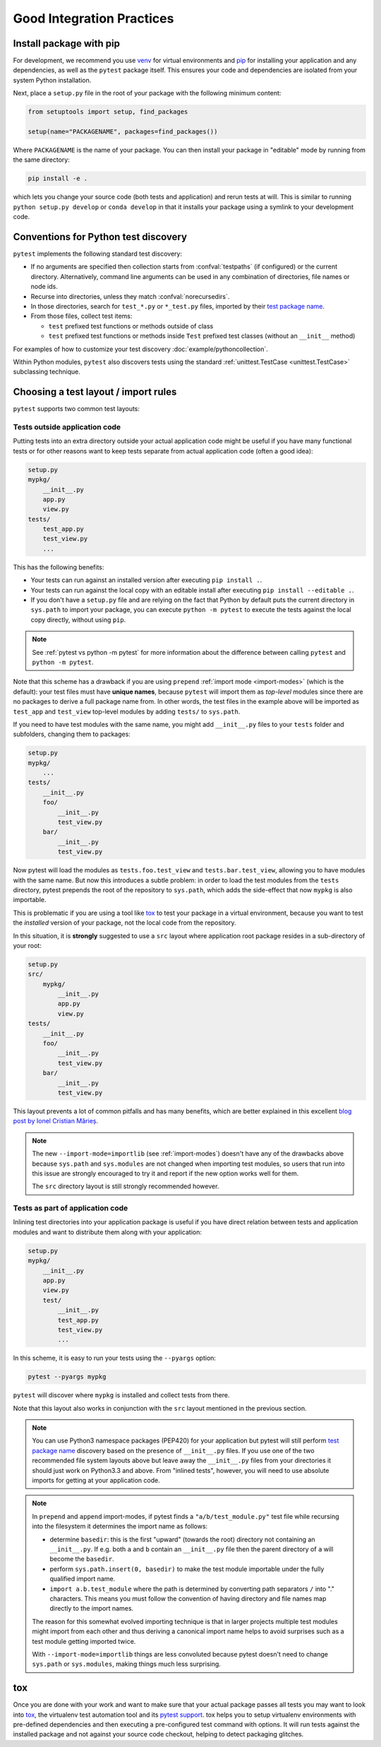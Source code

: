 .. highlight:: python
.. _`goodpractices`:

Good Integration Practices
=================================================

Install package with pip
-------------------------------------------------

For development, we recommend you use venv_ for virtual environments and
pip_ for installing your application and any dependencies,
as well as the ``pytest`` package itself.
This ensures your code and dependencies are isolated from your system Python installation.

Next, place a ``setup.py`` file in the root of your package with the following minimum content:

.. code-block:: python

    from setuptools import setup, find_packages

    setup(name="PACKAGENAME", packages=find_packages())

Where ``PACKAGENAME`` is the name of your package. You can then install your package in "editable" mode by running from the same directory:

.. code-block:: bash

     pip install -e .

which lets you change your source code (both tests and application) and rerun tests at will.
This is similar to running ``python setup.py develop`` or ``conda develop`` in that it installs
your package using a symlink to your development code.

.. _`test discovery`:
.. _`Python test discovery`:

Conventions for Python test discovery
-------------------------------------------------

``pytest`` implements the following standard test discovery:

* If no arguments are specified then collection starts from :confval:`testpaths`
  (if configured) or the current directory. Alternatively, command line arguments
  can be used in any combination of directories, file names or node ids.
* Recurse into directories, unless they match :confval:`norecursedirs`.
* In those directories, search for ``test_*.py`` or ``*_test.py`` files, imported by their `test package name`_.
* From those files, collect test items:

  * ``test`` prefixed test functions or methods outside of class
  * ``test`` prefixed test functions or methods inside ``Test`` prefixed test classes (without an ``__init__`` method)

For examples of how to customize your test discovery :doc:`example/pythoncollection`.

Within Python modules, ``pytest`` also discovers tests using the standard
:ref:`unittest.TestCase <unittest.TestCase>` subclassing technique.


Choosing a test layout / import rules
-------------------------------------

``pytest`` supports two common test layouts:

Tests outside application code
^^^^^^^^^^^^^^^^^^^^^^^^^^^^^^

Putting tests into an extra directory outside your actual application code
might be useful if you have many functional tests or for other reasons want
to keep tests separate from actual application code (often a good idea):

.. code-block:: text

    setup.py
    mypkg/
        __init__.py
        app.py
        view.py
    tests/
        test_app.py
        test_view.py
        ...

This has the following benefits:

* Your tests can run against an installed version after executing ``pip install .``.
* Your tests can run against the local copy with an editable install after executing ``pip install --editable .``.
* If you don't have a ``setup.py`` file and are relying on the fact that Python by default puts the current
  directory in ``sys.path`` to import your package, you can execute ``python -m pytest`` to execute the tests against the
  local copy directly, without using ``pip``.

.. note::

    See :ref:`pytest vs python -m pytest` for more information about the difference between calling ``pytest`` and
    ``python -m pytest``.

Note that this scheme has a drawback if you are using ``prepend`` :ref:`import mode <import-modes>`
(which is the default): your test files must have **unique names**, because
``pytest`` will import them as *top-level* modules since there are no packages
to derive a full package name from. In other words, the test files in the example above will
be imported as ``test_app`` and ``test_view`` top-level modules by adding ``tests/`` to
``sys.path``.

If you need to have test modules with the same name, you might add ``__init__.py`` files to your
``tests`` folder and subfolders, changing them to packages:

.. code-block:: text

    setup.py
    mypkg/
        ...
    tests/
        __init__.py
        foo/
            __init__.py
            test_view.py
        bar/
            __init__.py
            test_view.py

Now pytest will load the modules as ``tests.foo.test_view`` and ``tests.bar.test_view``, allowing
you to have modules with the same name. But now this introduces a subtle problem: in order to load
the test modules from the ``tests`` directory, pytest prepends the root of the repository to
``sys.path``, which adds the side-effect that now ``mypkg`` is also importable.

This is problematic if you are using a tool like `tox`_ to test your package in a virtual environment,
because you want to test the *installed* version of your package, not the local code from the repository.

.. _`src-layout`:

In this situation, it is **strongly** suggested to use a ``src`` layout where application root package resides in a
sub-directory of your root:

.. code-block:: text

    setup.py
    src/
        mypkg/
            __init__.py
            app.py
            view.py
    tests/
        __init__.py
        foo/
            __init__.py
            test_view.py
        bar/
            __init__.py
            test_view.py


This layout prevents a lot of common pitfalls and has many benefits, which are better explained in this excellent
`blog post by Ionel Cristian Mărieș <https://blog.ionelmc.ro/2014/05/25/python-packaging/#the-structure>`_.

.. note::
    The new ``--import-mode=importlib`` (see :ref:`import-modes`) doesn't have
    any of the drawbacks above because ``sys.path`` and ``sys.modules`` are not changed when importing
    test modules, so users that run
    into this issue are strongly encouraged to try it and report if the new option works well for them.

    The ``src`` directory layout is still strongly recommended however.


Tests as part of application code
^^^^^^^^^^^^^^^^^^^^^^^^^^^^^^^^^

Inlining test directories into your application package
is useful if you have direct relation between tests and application modules and
want to distribute them along with your application:

.. code-block:: text

    setup.py
    mypkg/
        __init__.py
        app.py
        view.py
        test/
            __init__.py
            test_app.py
            test_view.py
            ...

In this scheme, it is easy to run your tests using the ``--pyargs`` option:

.. code-block:: bash

    pytest --pyargs mypkg

``pytest`` will discover where ``mypkg`` is installed and collect tests from there.

Note that this layout also works in conjunction with the ``src`` layout mentioned in the previous section.


.. note::

    You can use Python3 namespace packages (PEP420) for your application
    but pytest will still perform `test package name`_ discovery based on the
    presence of ``__init__.py`` files.  If you use one of the
    two recommended file system layouts above but leave away the ``__init__.py``
    files from your directories it should just work on Python3.3 and above.  From
    "inlined tests", however, you will need to use absolute imports for
    getting at your application code.

.. _`test package name`:

.. note::

    In ``prepend`` and ``append`` import-modes, if pytest finds a ``"a/b/test_module.py"``
    test file while recursing into the filesystem it determines the import name
    as follows:

    * determine ``basedir``: this is the first "upward" (towards the root)
      directory not containing an ``__init__.py``.  If e.g. both ``a``
      and ``b`` contain an ``__init__.py`` file then the parent directory
      of ``a`` will become the ``basedir``.

    * perform ``sys.path.insert(0, basedir)`` to make the test module
      importable under the fully qualified import name.

    * ``import a.b.test_module`` where the path is determined
      by converting path separators ``/`` into "." characters.  This means
      you must follow the convention of having directory and file
      names map directly to the import names.

    The reason for this somewhat evolved importing technique is
    that in larger projects multiple test modules might import
    from each other and thus deriving a canonical import name helps
    to avoid surprises such as a test module getting imported twice.

    With ``--import-mode=importlib`` things are less convoluted because
    pytest doesn't need to change ``sys.path`` or ``sys.modules``, making things
    much less surprising.


.. _`virtualenv`: https://pypi.org/project/virtualenv/
.. _`buildout`: http://www.buildout.org/
.. _pip: https://pypi.org/project/pip/

.. _`use tox`:

tox
------

Once you are done with your work and want to make sure that your actual
package passes all tests you may want to look into `tox`_, the
virtualenv test automation tool and its `pytest support
<https://tox.readthedocs.io/en/latest/example/pytest.html>`_.
tox helps you to setup virtualenv environments with pre-defined
dependencies and then executing a pre-configured test command with
options.  It will run tests against the installed package and not
against your source code checkout, helping to detect packaging
glitches.

.. _`venv`: https://docs.python.org/3/library/venv.html
